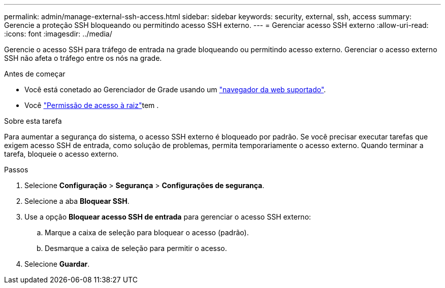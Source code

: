 ---
permalink: admin/manage-external-ssh-access.html 
sidebar: sidebar 
keywords: security, external, ssh, access 
summary: Gerencie a proteção SSH bloqueando ou permitindo acesso SSH externo. 
---
= Gerenciar acesso SSH externo
:allow-uri-read: 
:icons: font
:imagesdir: ../media/


[role="lead"]
Gerencie o acesso SSH para tráfego de entrada na grade bloqueando ou permitindo acesso externo.  Gerenciar o acesso externo SSH não afeta o tráfego entre os nós na grade.

.Antes de começar
* Você está conetado ao Gerenciador de Grade usando um link:../admin/web-browser-requirements.html["navegador da web suportado"].
* Você link:admin-group-permissions.html["Permissão de acesso à raiz"]tem .


.Sobre esta tarefa
Para aumentar a segurança do sistema, o acesso SSH externo é bloqueado por padrão.  Se você precisar executar tarefas que exigem acesso SSH de entrada, como solução de problemas, permita temporariamente o acesso externo.  Quando terminar a tarefa, bloqueie o acesso externo.

.Passos
. Selecione *Configuração* > *Segurança* > *Configurações de segurança*.
. Selecione a aba *Bloquear SSH*.
. Use a opção *Bloquear acesso SSH de entrada* para gerenciar o acesso SSH externo:
+
.. Marque a caixa de seleção para bloquear o acesso (padrão).
.. Desmarque a caixa de seleção para permitir o acesso.


. Selecione *Guardar*.

